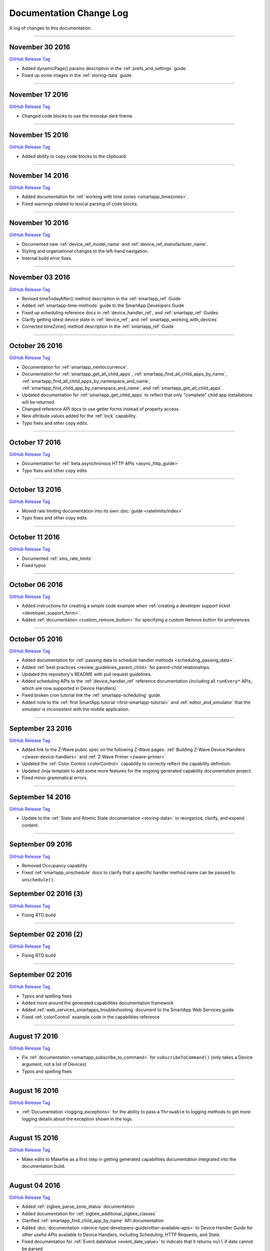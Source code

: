 ========================
Documentation Change Log
========================

A log of changes to this documentation.

----

November 30 2016
----------------

`GitHub Release Tag <https://github.com/SmartThingsCommunity/Documentation/releases/tag/30-November-2016>`__

- Added dynamicPage() params description in the :ref:`prefs_and_settings` guide.
- Fixed up some images in the :ref:`storing-data` guide.

----

November 17 2016
----------------

`GitHub Release Tag <https://github.com/SmartThingsCommunity/Documentation/releases/tag/17-November-2016>`__

- Changed code blocks to use the monokai dark theme.

----

November 15 2016
----------------

`GitHub Release Tag <https://github.com/SmartThingsCommunity/Documentation/releases/tag/15-November-2016>`__

- Added ability to copy code blocks to the clipboard.

----

November 14 2016
----------------

`GitHub Release Tag <https://github.com/SmartThingsCommunity/Documentation/releases/tag/14-November-2016_2>`__

- Added documentation for :ref:`working with time zones <smartapp_timezones>`.
- Fixed warnings related to lexical parsing of code blocks.

----

November 10 2016
----------------

`GitHub Release Tag <https://github.com/SmartThingsCommunity/Documentation/releases/tag/10-November-2016>`__

- Documented new :ref:`device_ref_model_name` and :ref:`device_ref_manufacturer_name`.
- Styling and organiational changes to the left-hand navigation.
- Internal build error fixes.

----

November 03 2016
----------------

`GitHub Release Tag <https://github.com/SmartThingsCommunity/Documentation/releases/tag/03-November-2016>`__

- Revised timeTodayAfter() method description in the :ref:`smartapp_ref` Guide
- Added :ref:`smartapp-time-methods` guide to the SmartApp Developers Guide
- Fixed up scheduling reference docs in :ref:`device_handler_ref`, and :ref:`smartapp_ref` Guides
- Clarify getting latest device state in :ref:`device_ref`, and :ref:`smartapp_working_with_devices`
- Corrected timeZone() method description in the :ref:`smartapp_ref` Guide

----

October 26 2016
---------------

`GitHub Release Tag <https://github.com/SmartThingsCommunity/Documentation/releases/tag/26-October-2016>`__

- Documentation for :ref:`smartapp_nextoccurrence`.
- Documentation for :ref:`smartapp_get_all_child_apps`, :ref:`smartapp_find_all_child_apps_by_name`, :ref:`smartapp_find_all_child_apps_by_namespace_and_name`, :ref:`smartapp_find_child_app_by_namespace_and_name`, and :ref:`smartapp_get_all_child_apps`.
- Updated documentation for :ref:`smartapp_get_child_apps` to reflect that only "complete" child app installations will be returned.
- Changed reference API docs to use getter forms instead of property access.
- New attribute values added for the :ref:`lock` capability.
- Typo fixes and other copy edits.

----

October 17 2016
---------------

`GitHub Release Tag <https://github.com/SmartThingsCommunity/Documentation/releases/tag/17-October-2016>`__

- Documentation for :ref:`beta asynchronous HTTP APIs <async_http_guide>`
- Typo fixes and other copy edits

----


October 13 2016
---------------

`GitHub Release Tag <https://github.com/SmartThingsCommunity/Documentation/releases/tag/13-October-2016>`__

- Moved rate limiting documentation into its own :doc:`guide <ratelimits/index>`
- Typo fixes and other copy edits

----

October 11 2016
---------------

`GitHub Release Tag <https://github.com/SmartThingsCommunity/Documentation/releases/tag/11-October-2016>`__

- Documented :ref:`sms_rate_limits`
- Fixed typos

----


October 06 2016
---------------

`GitHub Release Tag <https://github.com/SmartThingsCommunity/Documentation/releases/tag/06-October-2016>`__

- Added instructions for creating a simple code example when :ref:`creating a developer support ticket <developer_support_form>`.
- Added :ref:`documentation <custom_remove_button>` for specifying a custom Remove button for preferences.

----

October 05 2016
---------------

`GitHub Release Tag <https://github.com/SmartThingsCommunity/Documentation/releases/tag/05-October-2016>`__

- Added documentation for :ref:`passing data to schedule handler methods <scheduling_passing_data>`.
- Added :ref:`best practices <review_guidelines_parent_child>` for parent-child relationships.
- Updated the repository's README with pull request guidelines.
- Added scheduling APIs to the :ref:`device_handler_ref` reference documentation (including all ``runEvery*`` APIs, which are now supported in Device Handlers).
- Fixed broken cron tutorial link the :ref:`smartapp-scheduling` guide.
- Added note to the :ref:`first SmartApp tutorial <first-smartapp-tutorial>` and :ref:`editor_and_simulator` that the simulator is inconsistent with the mobile application.

----

September 23 2016
-----------------

`GitHub Release Tag <https://github.com/SmartThingsCommunity/Documentation/releases/tag/23-September-2016>`__

- Added link to the Z-Wave public spec on the following Z-Wave pages: :ref:`Building Z-Wave Device Handlers <zwave-device-handlers>` and :ref:`Z-Wave Primer <zwave-primer>`
- Updated the :ref:`Color Control <colorControl>` capability to correctly reflect the capability definition.
- Updated Jinja template to add some more features for the ongoing generated capability documentation project.
- Fixed minor grammatical errors.

----

September 14 2016
-----------------

`GitHub Release Tag <https://github.com/SmartThingsCommunity/Documentation/releases/tag/14-September-2016>`__

- Update to the :ref:`State and Atomic State documentation <storing-data>` to reorganize, clarify, and expand content.

----

September 09 2016
-----------------

`GitHub Release Tag <https://github.com/SmartThingsCommunity/Documentation/releases/tag/09-September-2016>`__

- Removed Occupancy capability
- Fixed :ref:`smartapp_unschedule` docs to clarify that a specific handler method name can be passed to ``unschedule()``.

September 02 2016 (3)
---------------------

`GitHub Release Tag <https://github.com/SmartThingsCommunity/Documentation/releases/tag/02-September-2016-03>`__

- Fixing RTD build

----

September 02 2016 (2)
---------------------

`GitHub Release Tag <https://github.com/SmartThingsCommunity/Documentation/releases/tag/02-September-2016-02>`__

- Fixing RTD build

----

September 02 2016
-----------------

`GitHub Release Tag <https://github.com/SmartThingsCommunity/Documentation/releases/tag/02-September-2016>`__

- Typos and spelling fixes
- Added more around the generated capabilities documentation framework
- Added :ref:`web_services_smartapps_troubleshooting` document to the SmartApp Web Services guide
- Fixed :ref:`colorControl` example code in the capabilities reference

----

August 17 2016
--------------

`GitHub Release Tag <https://github.com/SmartThingsCommunity/Documentation/releases/tag/17-August-2016>`__

- Fix :ref:`documentation <smartapp_subscribe_to_command>` for ``subscribeToCommand()`` (only takes a Device argument, not a list of Devices)
- Typos and spelling fixes

----

August 16 2016
--------------

`GitHub Release Tag <https://github.com/SmartThingsCommunity/Documentation/releases/tag/16-August-2016>`__

- :ref:`Documentation <logging_exceptions>` for the ability to pass a ``Throwable`` to logging methods to get more logging details about the exception shown in the logs.

----

August 15 2016
--------------

`GitHub Release Tag <https://github.com/SmartThingsCommunity/Documentation/releases/tag/15-August-2016>`__

- Make edits to Makefile as a first step in getting generated capabilities documentation integrated into the documentation build.

----

August 04 2016
--------------

`GitHub Release Tag <https://github.com/SmartThingsCommunity/Documentation/releases/tag/04-August-2016>`__

- Added :ref:`zigbee_parse_zone_status` documentation
- Added documentation for :ref:`zigbee_additional_zigbee_classes`
- Clarified :ref:`smartapp_find_child_app_by_name` API documentation
- Added :doc:`documentation <device-type-developers-guide/other-available-apis>` to Device Handler Guide for other useful APIs available to Device Handlers, including Scheduling, HTTP Requests, and State.
- Fixed documentation for :ref:`Event.dateValue <event_date_value>` to indicate that it returns ``null`` if date cannot be parsed
- Various fixes for reStructuredText formatting and legal syntax warnings
- Moved this documentation change log to top of navigation

----

July 28 2016
------------

`GitHub Release Tag <https://github.com/SmartThingsCommunity/Documentation/releases/tag/28-July-2016>`__

- Document the new :ref:`hideWhenEmpty <prefs_hide_when_empty>` preferences option.

----

July 25 2016
------------

`GitHub Release Tag <https://github.com/SmartThingsCommunity/Documentation/releases/tag/25-July-2016>`__

- Add a strong warning to the :ref:`State documentation <storing-data>` to emphasize the importance of never mixing ``atomicState`` and ``state`` in the same SmartApp.

----

July 21 2016
------------

`GitHub Release Tag <https://github.com/SmartThingsCommunity/Documentation/releases/tag/21-July-2016>`__

- :ref:`Documented <webservices_smartapp_enable_oauth>` the new redirect URI field on OAuth SmartApps

----

July 07 2016
------------

`GitHub Release Tag <https://github.com/SmartThingsCommunity/Documentation/releases/tag/07-July-2016>`__

- Added documentation for working with collections in :ref:`State <state_collections>` and :ref:`Atomic State <atomic_state_collections>`.
- Added documentation for :doc:`ref-docs/app-state-ref`
- Added documentation for :doc:`ref-docs/installed-smart-app-wrapper-ref`
- Added :ref:`clarification <run_api_smartapp_simulator>` that the callable URL for Web Services SmartApps will vary by installed location
- Updated :ref:`developer_discussions` with the new developer call schedule

----

June 23 2016
------------

`GitHub Release Tag <https://github.com/SmartThingsCommunity/Documentation/releases/tag/23-June-2016>`__

- Splitting the Music Player `capability <http://docs.smartthings.com/en/latest/capabilities-reference.html>`_ into three capabilities
    - Audio Notification
    - Music Player
    - Tracking Music Player

----

June 17 2016
------------

`GitHub Release Tag <https://github.com/SmartThingsCommunity/Documentation/releases/tag/17-June-2016>`__

- Adding `WOL (Wake On Lan) documentation <http://docs.smartthings.com/en/latest/cloud-and-lan-connected-device-types-developers-guide/building-lan-connected-device-types/building-the-device-type.html#wake-on-lan-wol>`_

----

June 13 2016
------------

`GitHub Release Tag <https://github.com/SmartThingsCommunity/Documentation/releases/tag/13-June-2016>`__

- Adding :doc:`Code Review Guidelines and Best Practices <code-review-guidelines>` for SmartApps and Device Handlers.

----

June 9 2016
-----------

`GitHub Release Tag <https://github.com/SmartThingsCommunity/Documentation/releases/tag/09-June-2016>`__

- Fix spelling of "capability" in :ref:`attribute_ref` docs
- Fix capitalization of "localIP" in :ref:`hub_ref` docs
- Document the :ref:`developer_support_form` form
- Document :doc:`Device Handler Preferences <device-type-developers-guide/device-preferences>`
- Document :ref:`device-specific preference inputs <device_specific_inputs>`
- Clarify :doc:`tools-and-ide/github-integration` only available in the US

----

May 27 2016
-----------

- Add ``additionalParams`` argument for ZigBee library. :doc:`Docs <ref-docs/zigbee-ref>` | `GitHub PR <https://github.com/SmartThingsCommunity/Documentation/pull/315>`__

----

May 23 2016
-----------

- Updated and expanded Device Handler tiles docs. :doc:`Docs <device-type-developers-guide/tiles-metadata>`  | `GitHub PR <https://github.com/SmartThingsCommunity/Documentation/pull/314>`__.
